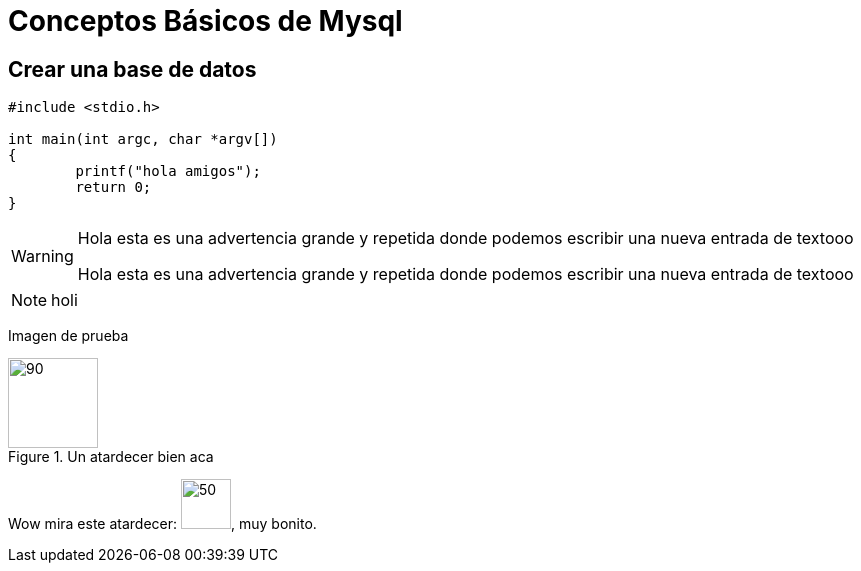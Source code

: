 = Conceptos Básicos de Mysql

== Crear una base de datos

[source,c]
----
#include <stdio.h>

int main(int argc, char *argv[])
{
	printf("hola amigos");
	return 0;
}
----

[WARNING]
====

Hola esta es una advertencia grande y repetida donde podemos escribir una nueva entrada de textooo

Hola esta es una advertencia grande y repetida donde podemos escribir una nueva entrada de textooo

====

NOTE: holi

Imagen de prueba

.Un atardecer bien aca
image::test.png[90,90]


Wow mira este atardecer: image:test.png[50,50], muy bonito.
